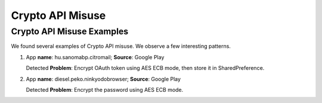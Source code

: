 Crypto API Misuse
##################

Crypto API Misuse Examples
***************************

We found several examples of Crypto API misuse. We observe a few interesting patterns.

1.  App **name**: hu.sanomabp.citromail; **Source**: Google Play

    Detected **Problem**: Encrypt OAuth token using AES ECB mode, then store it in SharedPreference.

2.  App **name**: diesel.peko.ninkyodobrowser; **Source**: Google Play

    Detected **Problem**: Encrypt the password using AES ECB mode.


